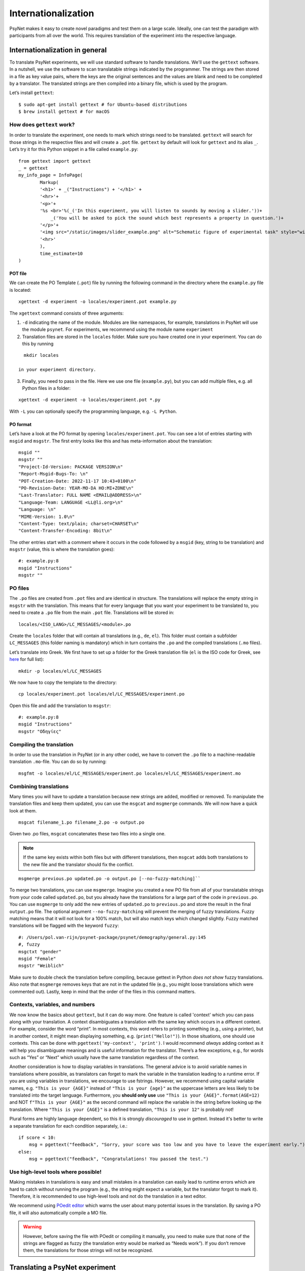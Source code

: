====================
Internationalization
====================

PsyNet makes it easy to create novel paradigms and test them on a large
scale. Ideally, one can test the paradigm with participants from all
over the world. This requires translation of the experiment into the
respective language.

Internationalization in general
===============================
To translate PsyNet experiments, we will use standard software to handle translations.
We'll use the ``gettext`` software. In a nutshell, we use the software to scan translatable strings indicated by the programmer. The strings are then stored in a file as key value pairs, where the keys are the original sentences and the values are blank and need to be completed by a translator. The translated strings are then compiled into a binary file, which is used by the program.

Let’s install ``gettext``:

::

   $ sudo apt-get install gettext # for Ubuntu-based distributions
   $ brew install gettext # for macOS


How does ``gettext`` work?
--------------------------

In order to translate the experiment, one needs to mark which strings
need to be translated. ``gettext`` will search for those strings in the
respective files and will create a ``.pot`` file. ``gettext`` by default
will look for ``gettext`` and its alias ``_``. Let’s try it for this Python snippet in a file called ``example.py``:

::

   from gettext import gettext
   _ = gettext
   my_info_page = InfoPage(
           Markup(
           '<h1>' + _("Instructions") + '</h1>' +
           '<hr>'+
           '<p>'+
           '%s <br>'%(_('In this experiment, you will listen to sounds by moving a slider.'))+
               _('You will be asked to pick the sound which best represents a property in question.')+
           '</p>'+
           '<img src="/static/images/slider_example.png" alt="Schematic figure of experimental task" style="width:450px">'+
           '<hr>'
           ),
           time_estimate=10
   )

POT file
~~~~~~~~

We can create the PO Template (``.pot``) file by running the following command in the directory where the ``example.py`` file is located:

::

   xgettext -d experiment -o locales/experiment.pot example.py

The ``xgettext`` command consists of three arguments:

1. ``-d`` indicating the name of the module. Modules are like namespaces, for example, translations in PsyNet will use the module ``psynet``. For experiments, we recommend using the module name ``experiment``
2. Translation files are stored in the ``locales`` folder. Make sure you have created one in your experiment. You can do this by running

::

   mkdir locales

 in your experiment directory.

3. Finally, you need to pass in the file. Here we use one file (``example.py``), but you can add multiple files, e.g. all Python files in a folder:

::

   xgettext -d experiment -o locales/experiment.pot *.py

With ``-L`` you can optionally specify the programming language,
e.g. ``-L Python``.

PO format
~~~~~~~~~

Let’s have a look at the PO format by opening
``locales/experiment.pot``. You can see a lot of entries starting with
``msgid`` and ``msgstr``. The first entry looks like this and has meta-information
about the translation:

::

   msgid ""
   msgstr ""
   "Project-Id-Version: PACKAGE VERSION\n"
   "Report-Msgid-Bugs-To: \n"
   "POT-Creation-Date: 2022-11-17 10:43+0100\n"
   "PO-Revision-Date: YEAR-MO-DA HO:MI+ZONE\n"
   "Last-Translator: FULL NAME <EMAIL@ADDRESS>\n"
   "Language-Team: LANGUAGE <LL@li.org>\n"
   "Language: \n"
   "MIME-Version: 1.0\n"
   "Content-Type: text/plain; charset=CHARSET\n"
   "Content-Transfer-Encoding: 8bit\n"

The other entries start with a comment where it occurs in the code
followed by a ``msgid`` (key, string to be translation) and ``msgstr`` (value, this is where the translation goes):

::

   #: example.py:8
   msgid "Instructions"
   msgstr ""

PO files
--------

The ``.po`` files are created from ``.pot`` files and are identical in
structure. The translations will replace the empty string in ``msgstr``
with the translation. This means that for every language that you want
your experiment to be translated to, you need to create a ``.po`` file
from the main ``.pot`` file. Translations will be stored in:

::

   locales/<ISO_LANG>/LC_MESSAGES/<module>.po

Create the ``locales`` folder that will contain all translations
(e.g., ``de``, ``el``). This folder must contain a subfolder ``LC_MESSAGES`` (this folder naming
is mandatory) which in turn contains the ``.po`` and the compiled translations (``.mo`` files).

Let’s translate into Greek. We first have to set up a
folder for the Greek translation file (``el`` is the ISO code for Greek,
see
`here <https://www.gnu.org/software/gettext/manual/html_node/Usual-Language-Codes.html>`__
for full list):

::

   mkdir -p locales/el/LC_MESSAGES

We now have to copy the template to the directory:

::

   cp locales/experiment.pot locales/el/LC_MESSAGES/experiment.po

Open this file and add the translation to ``msgstr``:

::

   #: example.py:8
   msgid "Instructions"
   msgstr "Οδηγίες"

Compiling the translation
-------------------------

In order to use the translation in PsyNet (or in any other code), we have to convert
the ``.po`` file to a machine-readable translation ``.mo``-file. You can
do so by running:

::

   msgfmt -o locales/el/LC_MESSAGES/experiment.po locales/el/LC_MESSAGES/experiment.mo

Combining translations
----------------------

Many times you will have to update a translation because new strings are added, modified or removed. To manipulate the translation files and keep them updated, you can use the ``msgcat`` and ``msgmerge`` commands. We will now have a quick look at them.

::

    msgcat filename_1.po filename_2.po -o output.po

Given two .po files, ``msgcat`` concatenates these two files into a single one.

.. note::

    If the same key exists within both files but with different translations, then ``msgcat`` adds both translations to the new file and the translator should fix the conflict.

::

    msgmerge previous.po updated.po -o output.po [--no-fuzzy-matching]``

To merge two translations, you can use ``msgmerge``. Imagine you created a new PO file from all of your translatable strings from your code called ``updated.po``, but you already have the translations for a large part of the code in ``previous.po``. You can use ``msgmerge`` to only add the new entries of ``updated.po`` to ``previous.po`` and store the result in the final ``output.po`` file. The optional argument ``--no-fuzzy-matching`` will prevent the merging of fuzzy translations. Fuzzy matching means that it will not look for a 100% match, but will also match keys which changed slightly. Fuzzy matched translations will be flagged with the keyword ``fuzzy``:

::

    #: /Users/pol.van-rijn/psynet-package/psynet/demography/general.py:145
    #, fuzzy
    msgctxt "gender"
    msgid "Female"
    msgstr "Weiblich"

Make sure to double check the translation before compiling, because gettext in Python `does not show` fuzzy translations. Also note that ``msgmerge`` removes keys that are not in the updated file (e.g., you might loose translations which were commented out). Lastly, keep in
mind that the order of the files in this command matters.

Contexts, variables, and numbers
--------------------------------

We now know the basics about ``gettext``, but it can do way more. One feature is called 'context' which you can pass along with your translation. A context disambiguates a translation with the same key which occurs in a different context. For example, consider the word “print”. In most contexts, this word refers to printing something (e.g., using a printer), but in another context, it might mean displaying something, e.g. (``print("Hello!")``). In those situations, one should use contexts. This can be done with ``pgettext('my-context', 'print')``. I would recommend *always* adding context as it will help you disambiguate meanings and is useful information for the translator. There’s a few exceptions, e.g., for words such as “Yes” or “Next” which usually have the same translation regardless of the context.

Another consideration is how to display variables in translations. The general advice is to avoid variable names in translations where possible, as translators can forget to mark the variable in the translation leading to a runtime error. If you are using variables in translations, we encourage to use fstrings. However, we recommend using capital variable names, e.g. ``"This is your {AGE}"`` instead of ``"This is your {age}"`` as the uppercase letters are less likely to be translated into the target language. Furthermore, you **should only use** use ``"This is your {AGE}".format(AGE=12)`` and NOT ``f"This is your {AGE}"`` as the second command will replace the variable in the string before looking up the translation. Where ``"This is your {AGE}"`` is a defined translation, ``"This is your 12"`` is probably not!

Plural forms are highly language dependent, so this it is strongly *discouraged* to use in gettext. Instead it's better to write a separate translation for each condition separately, i.e.:

::

    if score < 10:
        msg = pgettext("feedback", "Sorry, your score was too low and you have to leave the experiment early.")
    else:
        msg = pgettext("feedback", "Congratulations! You passed the test.")

Use high-level tools where possible!
------------------------------------

Making mistakes in translations is easy and small mistakes in a translation can easily lead to runtime errors which are hard to catch without running the program (e.g., the string might expect a variable, but the translator forgot to mark it). Therefore, it is recommended to use high-level tools and not do the translation in a text editor.


We recommend using `POedit editor <https://poedit.net>`__ which warns the user about many potential issues in the translation. By saving a PO file, it will also automatically compile a MO file.

.. warning::
    However, before saving the file with POedit or compiling it manually, you need to make sure that none of the strings are flagged as fuzzy (the translation entry would be marked as “Needs work”). If you don’t remove them, the translations for those strings will not be recognized.


Translating a PsyNet experiment
===============================
Now that we know the basics of ``gettext``, we can start translating our experiment.

Loading the translation
-----------------------

Extracting and marking the translatable strings in PsyNet are the same as for any other Python script. For Jinja2 templates (HTML files), you can use:

::

    {{ pgettext('final_page_unsuccessful', "Unfortunately the experiment must end early.") }}


To load the translation, you need to access the current participant as language settings are attached to a participant. By default the participant language is set to the language of the experiment, which can be set in ``config.txt``:

::

   language = <your_language_iso_code>

To get the translation from the participant, we can run:

::

   from os.path import abspath
   from psynet.utils import get_translator

   _, _p, _np = get_translator(
       locale = participant.get_locale(),
       module='experiment',
       localedir=abspath('locales')
   )


Note that ``_`` is an alias for ``gettext`` and ``_p`` for ``pgettext``. ``participant.get_locale()`` will return the
language settings of a participant.

You can also set additional language settings in the config:

- Supported languages the user can choose from

::

   supported_locales = ["en", "de", "nl"]

-  The ability for the participant to change the language during the experiment

::

   allow_switching_locale = True

It is always possible to programmatically overwrite the language of the
user by overwriting ``participant.var.locale``. To access the ``participant`` variable in the timeline, you can use :class:`~psynet.timeline.PageMaker`.

To see the translation in action, have a look at the ``translation`` demo.
